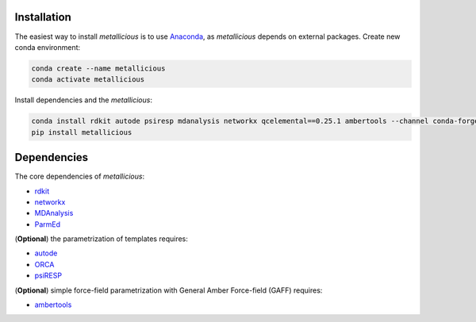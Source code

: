 
.. _installation:

Installation
------------

The easiest way to install *metallicious* is to use `Anaconda <https://anaconda.org/anaconda/python>`_, as *metallicious* depends on external packages.
Create new conda environment:

.. code-block:: bash

    conda create --name metallicious
    conda activate metallicious

Install dependencies and the *metallicious*:


.. code-block:: bash

    conda install rdkit autode psiresp mdanalysis networkx qcelemental==0.25.1 ambertools --channel conda-forge
    pip install metallicious

Dependencies
----------------

The core dependencies of *metallicious*:

* `rdkit <https://www.rdkit.org/>`_
* `networkx <https://networkx.org/>`_
* `MDAnalysis <https://www.mdanalysis.org/>`_
* `ParmEd <https://parmed.github.io/ParmEd/html/index.html>`_

(**Optional**) the parametrization of templates requires:

* `autode <https://github.com/duartegroup/autodE>`_
* `ORCA <https://orcaforum.kofo.mpg.de/app.php/portal>`_
* `psiRESP <https://github.com/lilyminium/psiresp>`_

(**Optional**) simple force-field parametrization with General Amber Force-field (GAFF) requires:

* `ambertools <https://ambermd.org/AmberTools.php>`_
